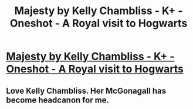 #+TITLE: Majesty by Kelly Chambliss - K+ - Oneshot - A Royal visit to Hogwarts

* [[http://www.fanfiction.net/s/5456395/1/Majesty][Majesty by Kelly Chambliss - K+ - Oneshot - A Royal visit to Hogwarts]]
:PROPERTIES:
:Author: MeijiHao
:Score: 12
:DateUnix: 1379685291.0
:DateShort: 2013-Sep-20
:END:

** Love Kelly Chambliss. Her McGonagall has become headcanon for me.
:PROPERTIES:
:Author: eviltwinskippy
:Score: 3
:DateUnix: 1379694660.0
:DateShort: 2013-Sep-20
:END:
